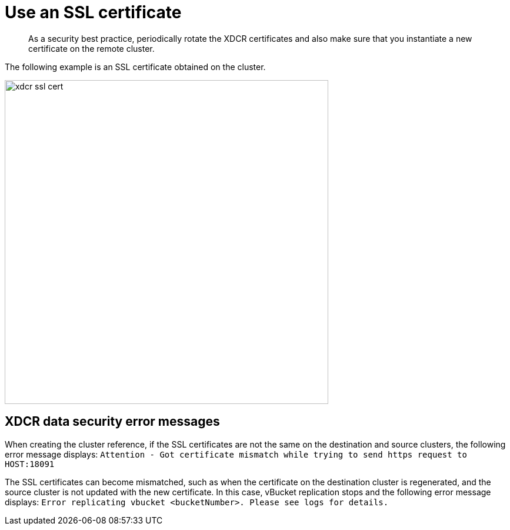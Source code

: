 = Use an SSL certificate

[abstract]
As a security best practice, periodically rotate the XDCR certificates and also make sure that you instantiate a new certificate on the remote cluster.

The following example is an SSL certificate obtained on the cluster.

image::xdcr-ssl-cert.png[,550,align=left]

== XDCR data security error messages

When creating the cluster reference, if the SSL certificates are not the same on the destination and source clusters, the following error message displays: [.out]`Attention - Got certificate mismatch while trying to send https request to HOST:18091`

The SSL certificates can become mismatched, such as when the certificate on the destination cluster is regenerated, and the source cluster is not updated with the new certificate.
In this case, vBucket replication stops and the following error message displays: [.out]`Error replicating vbucket <bucketNumber>.
Please see logs for details.`
